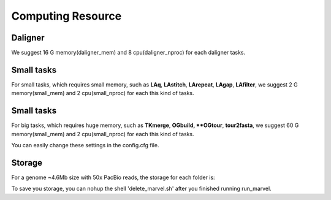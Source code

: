 Computing Resource
================================================================================

Daligner
--------------------------------------------------------------------------------

We suggest 16 G memory(daligner_mem) and 8 cpu(daligner_nproc) for each daligner tasks.

Small tasks
--------------------------------------------------------------------------------

For small tasks, which requires small memory, such as **LAq**, **LAstitch**, **LArepeat**, **LAgap**, **LAfilter**,
we suggest 2 G memory(small_mem) and 2 cpu(small_nproc) for each this kind of tasks.


Small tasks
--------------------------------------------------------------------------------

For big tasks, which requires huge memory, such as **TKmerge**, **OGbuild, **OGtour**, **tour2fasta**,
we suggest 60 G memory(small_mem) and 2 cpu(small_nproc) for each this kind of tasks.

You can easily change these settings in the config.cfg file.

Storage
--------------------------------------------------------------------------------

For a genome ~4.6Mb size with 50x PacBio reads, the storage for each folder is:

.. csv-table::
   :file: tables/storage.tsv
   :delim: tab
   :header-rows: 1
   :widths: 15, 10, 75

To save you storage, you can nohup the shell 'delete_marvel.sh' after you finished running run_marvel.


